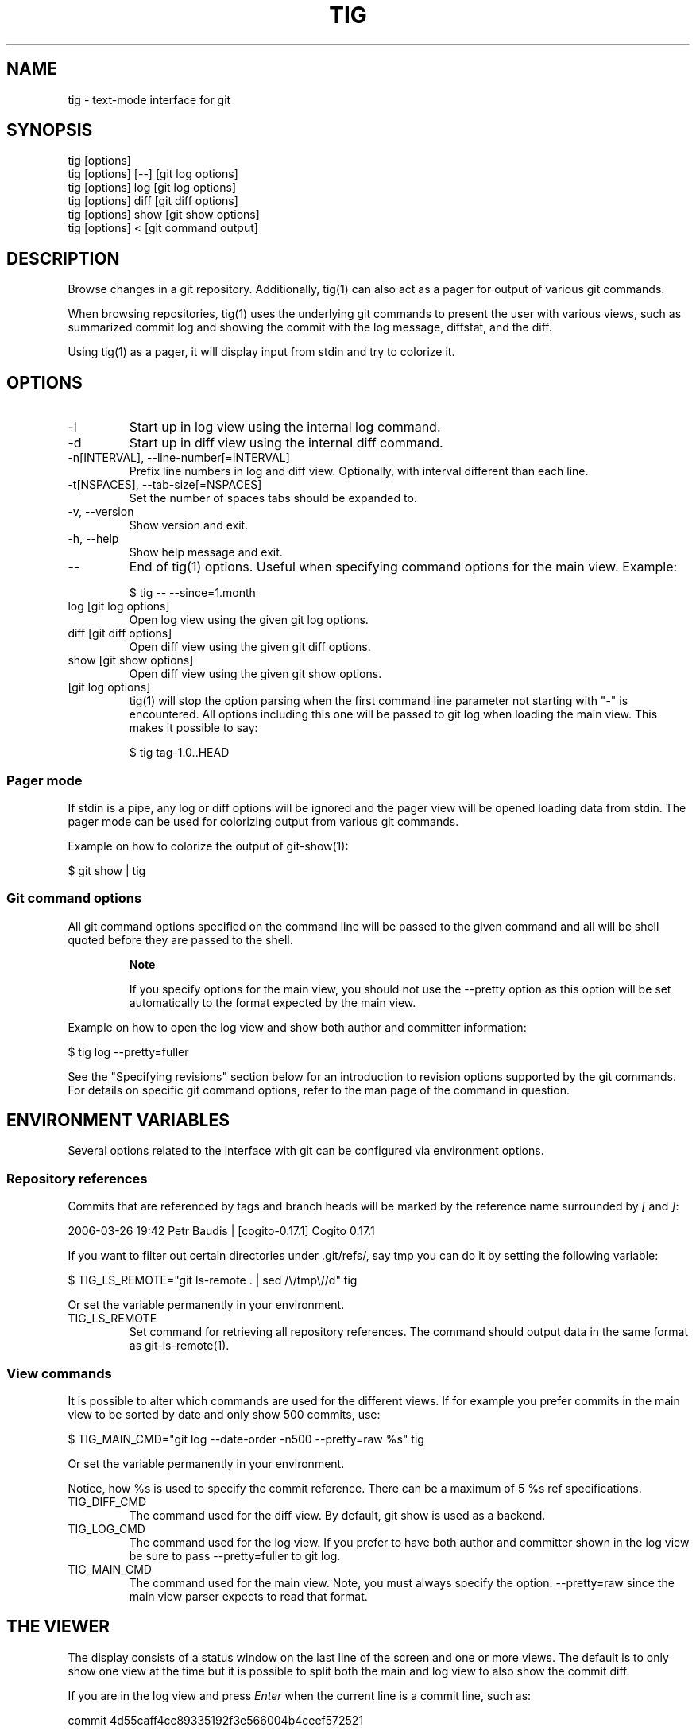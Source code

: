 .\"Generated by db2man.xsl. Don't modify this, modify the source.
.de Sh \" Subsection
.br
.if t .Sp
.ne 5
.PP
\fB\\$1\fR
.PP
..
.de Sp \" Vertical space (when we can't use .PP)
.if t .sp .5v
.if n .sp
..
.de Ip \" List item
.br
.ie \\n(.$>=3 .ne \\$3
.el .ne 3
.IP "\\$1" \\$2
..
.TH "TIG" 1 "" "" ""
.SH NAME
tig \- text-mode interface for git
.SH "SYNOPSIS"

.nf
tig [options]
tig [options] [\-\-] [git log options]
tig [options] log  [git log options]
tig [options] diff [git diff options]
tig [options] show [git show options]
tig [options] <    [git command output]
.fi

.SH "DESCRIPTION"


Browse changes in a git repository\&. Additionally, tig(1) can also act as a pager for output of various git commands\&.


When browsing repositories, tig(1) uses the underlying git commands to present the user with various views, such as summarized commit log and showing the commit with the log message, diffstat, and the diff\&.


Using tig(1) as a pager, it will display input from stdin and try to colorize it\&.

.SH "OPTIONS"

.TP
\-l
Start up in log view using the internal log command\&.

.TP
\-d
Start up in diff view using the internal diff command\&.

.TP
\-n[INTERVAL], \-\-line\-number[=INTERVAL]
Prefix line numbers in log and diff view\&. Optionally, with interval different than each line\&.

.TP
\-t[NSPACES], \-\-tab\-size[=NSPACES]
Set the number of spaces tabs should be expanded to\&.

.TP
\-v, \-\-version
Show version and exit\&.

.TP
\-h, \-\-help
Show help message and exit\&.

.TP
\-\-
End of tig(1) options\&. Useful when specifying command options for the main view\&. Example:

.nf
$ tig \-\- \-\-since=1\&.month
.fi

.TP
log [git log options]
Open log view using the given git log options\&.

.TP
diff [git diff options]
Open diff view using the given git diff options\&.

.TP
show [git show options]
Open diff view using the given git show options\&.

.TP
[git log options]
tig(1) will stop the option parsing when the first command line parameter not starting with "\-" is encountered\&. All options including this one will be passed to git log when loading the main view\&. This makes it possible to say:

.nf
$ tig tag\-1\&.0\&.\&.HEAD
.fi

.SS "Pager mode"


If stdin is a pipe, any log or diff options will be ignored and the pager view will be opened loading data from stdin\&. The pager mode can be used for colorizing output from various git commands\&.


Example on how to colorize the output of git\-show(1):

.nf
$ git show | tig
.fi

.SS "Git command options"


All git command options specified on the command line will be passed to the given command and all will be shell quoted before they are passed to the shell\&.

.RS
.Sh "Note"


If you specify options for the main view, you should not use the \-\-pretty option as this option will be set automatically to the format expected by the main view\&.

.RE


Example on how to open the log view and show both author and committer information:

.nf
$ tig log \-\-pretty=fuller
.fi


See the "Specifying revisions" section below for an introduction to revision options supported by the git commands\&. For details on specific git command options, refer to the man page of the command in question\&.

.SH "ENVIRONMENT VARIABLES"


Several options related to the interface with git can be configured via environment options\&.

.SS "Repository references"


Commits that are referenced by tags and branch heads will be marked by the reference name surrounded by \fI[\fR and \fI]\fR:

.nf
2006\-03\-26 19:42 Petr Baudis         | [cogito\-0\&.17\&.1] Cogito 0\&.17\&.1
.fi


If you want to filter out certain directories under \&.git/refs/, say tmp you can do it by setting the following variable:

.nf
$ TIG_LS_REMOTE="git ls\-remote \&. | sed /\\/tmp\\//d" tig
.fi


Or set the variable permanently in your environment\&.

.TP
TIG_LS_REMOTE
Set command for retrieving all repository references\&. The command should output data in the same format as git\-ls\-remote(1)\&.

.SS "View commands"


It is possible to alter which commands are used for the different views\&. If for example you prefer commits in the main view to be sorted by date and only show 500 commits, use:

.nf
$ TIG_MAIN_CMD="git log \-\-date\-order \-n500 \-\-pretty=raw %s" tig
.fi


Or set the variable permanently in your environment\&.


Notice, how %s is used to specify the commit reference\&. There can be a maximum of 5 %s ref specifications\&.

.TP
TIG_DIFF_CMD
The command used for the diff view\&. By default, git show is used as a backend\&.

.TP
TIG_LOG_CMD
The command used for the log view\&. If you prefer to have both author and committer shown in the log view be sure to pass \-\-pretty=fuller to git log\&.

.TP
TIG_MAIN_CMD
The command used for the main view\&. Note, you must always specify the option: \-\-pretty=raw since the main view parser expects to read that format\&.

.SH "THE VIEWER"


The display consists of a status window on the last line of the screen and one or more views\&. The default is to only show one view at the time but it is possible to split both the main and log view to also show the commit diff\&.


If you are in the log view and press \fIEnter\fR when the current line is a commit line, such as:

.nf
commit 4d55caff4cc89335192f3e566004b4ceef572521
.fi


You will split the view so that the log view is displayed in the top window and the diff view in the bottom window\&. You can switch between the two views by pressing \fITab\fR\&. To maximize the log view again, simply press \fIl\fR\&.

.SS "Current head and commit ID"


The viewer keeps track of both what head and commit ID you are currently viewing\&. The commit ID will follow the cursor line and change everytime time you highlight a different commit\&. Whenever you reopen the diff view it will be reloaded, if the commit ID changed\&.


The head ID is used when opening the main and log view to indicate from what revision to show history\&.

.SS "Views"


tig(1) presents various \fIviews\fR of a repository\&. Each view is based on output from an external command, most often \fIgit log\fR, \fIgit diff\fR, or \fIgit show\fR\&.

.TP
The main view
Is the default view, and it shows a one line summary of each commit in the chosen list of revisions\&. The summary includes commit date, author, and the first line of the log message\&. Additionally, any repository references, such as tags, will be shown\&.

.TP
The log view
Presents a more rich view of the revision log showing the whole log message and the diffstat\&.

.TP
The diff view
Shows either the diff of the current working tree, that is, what has changed since the last commit, or the commit diff complete with log message, diffstat and diff\&.

.TP
The pager view
Is used for displaying both input from stdin and output from git commands entered in the internal prompt\&.

.TP
The help view
Displays the information from the tig(1) man page\&. For the help view to work you need to have the tig(1) man page installed\&.

.SS "Title windows"


Each view has a title window which shows the name of the view, current commit ID if available, and where the view is positioned:

.nf
[main] c622eefaa485995320bc743431bae0d497b1d875 \- commit 1 of 61 (1%)
.fi


By default, the title of the current view is highlighted using bold font\&.

.SH "KEYS"


Below the default key bindings are shown\&.

.SS "View switching"

.TP
m
Switch to main view\&.

.TP
d
Switch to diff view\&.

.TP
l
Switch to log view\&.

.TP
p
Switch to pager view\&.

.TP
h
Show man page\&.

.SS "View manipulation"

.TP
q
Close view, if multiple views are open it will jump back to the previous view in the view stack\&. If it is the last open view it will quit\&. Use \fIQ\fR to quit all views at once\&.

.TP
Enter
This key is "context sensitive" depending on what view you are currently in\&. When in log view on a commit line or in the main view, split the view and show the commit diff\&. In the diff view pressing Enter will simply scroll the view one line down\&.

.TP
Tab
Switch to next view\&.

.TP
Up
This key is "context sensitive" and will move the cursor one line up\&. However, uf you opened a diff view from the main view (split\- or full\-screen) it will change the cursor to point to the previous commit in the main view and update the diff view to display it\&.

.TP
Down
Similar to \fIUp\fR but will move down\&.

.SS "Cursor navigation"

.TP
j
Move cursor one line up\&.

.TP
k
Move cursor one line down\&.

.TP
PgUp, b, \-
Move cursor one page up\&.

.TP
PgDown, Space
Move cursor one page down\&.

.TP
Home
Jump to first line\&.

.TP
End
Jump to last line\&.

.SS "Scrolling"

.TP
Insert
Scroll view one line up\&.

.TP
Delete
Scroll view one line down\&.

.TP
w
Scroll view one page up\&.

.TP
s
Scroll view one page down\&.

.SS "Misc"

.TP
Q
Quit\&.

.TP
r
Redraw screen\&.

.TP
z
Stop all background loading\&. This can be useful if you use tig(1) in a repository with a long history without limiting the revision log\&.

.TP
v
Show version\&.

.TP
n
Toggle line numbers on/off\&.

.TP
\fI:\fR
Open prompt\&. This allows you to specify what git command to run\&. Example:

.nf
:log \-p
.fi

.SH "REVISION SPECIFICATION"


This section describes various ways to specify what revisions to display or otherwise limit the view to\&. tig(1) does not itself parse the described revision options so refer to the relevant git man pages for futher information\&. Relevant man pages besides git\-log(1) are git\-diff(1) and git\-rev\-list(1)\&.


You can tune the interaction with git by making use of the options explained in this section\&. For example, by configuring the environment variables described in the "View commands" section\&.

.SS "Limit by path name"


If you are interested only in those revisions that made changes to a specific file (or even several files) list the files like this:

.nf
$ tig log Makefile README
.fi


To avoid ambiguity with repository references such as tag name, be sure to separate file names from other git options using "\-\-"\&. So if you have a file named \fImaster\fR it will clash with the reference named \fImaster\fR, and thus you will have to use:

.nf
$ tig log \-\- master
.fi

.RS
.Sh "Note"


For the main view, avoiding ambiguity will in some cases require you to specify two "\-\-" options\&. The first will make tig(1) stop option processing and the latter will be passed to git log\&.

.RE

.SS "Limit by date or number"


To speed up interaction with git, you can limit the amount of commits to show both for the log and main view\&. Either limit by date using e\&.g\&. \-\-since=1\&.month or limit by the number of commits using \-n400\&.


If you are only interested in changed that happened between two dates you can use:

.nf
$ tig \-\- \-\-after="May 5th" \-\-before="2006\-05\-16 15:44"
.fi

.RS
.Sh "Note"


If you want to avoid having to quote dates containing spaces you can use "\&." instead, e\&.g\&. \-\-after=May\&.5th\&.

.RE

.SS "Limiting by commit ranges"


Alternatively, commits can be limited to a specific range, such as "all commits between \fItag\-1\&.0\fR and \fItag\-2\&.0\fR"\&. For example:

.nf
$ tig log tag\-1\&.0\&.\&.tag\-2\&.0
.fi


This way of commit limiting makes it trivial to only browse the commits which haven't been pushed to a remote branch\&. Assuming \fIorigin\fR is your upstream remote branch, using:

.nf
$ tig log origin\&.\&.HEAD
.fi


will list what will be pushed to the remote branch\&. Optionally, the ending \fIHEAD\fR can be left out since it is implied\&.

.SS "Limiting by reachability"


Git interprets the range specifier "tag\-1\&.0\&.\&.tag\-2\&.0" as "all commits reachable from \fItag\-2\&.0\fR but not from \fItag\-1\&.0\fR"\&. Where reachability refers to what commits are ancestors (or part of the history) of the branch or tagged revision in question\&.


If you prefer to specify which commit to preview in this way use the following:

.nf
$ tig log tag\-2\&.0 ^tag\-1\&.0
.fi


You can think of \fI^\fR as a negation operator\&. Using this alternate syntax, it is possible to further prune commits by specifying multiple branch cut offs\&.

.SS "Combining revisions specification"


Revisions options can to some degree be combined, which makes it possible to say "show at most 20 commits from within the last month that changed files under the Documentation/ directory\&."

.nf
$ tig \-\- \-\-since=1\&.month \-n20 \-\- Documentation/
.fi

.SS "Examining all repository references"


In some cases, it can be useful to query changes across all references in a repository\&. An example is to ask "did any line of development in this repository change a particular file within the last week"\&. This can be accomplished using:

.nf
$ tig \-\- \-\-all \-\-since=1\&.week \-\- Makefile
.fi

.SH "BUGS"


Known bugs and problems:

.TP 3
\(bu
In it's current state tig is pretty much UTF\-8 only\&.
.TP
\(bu
If the screen width is very small the main view can draw outside the current view causing bad wrapping\&. Same goes for title and status windows\&.
.LP

.SH "TODO"


Features that should be explored\&.

.TP 3
\(bu
Searching\&.
.TP
\(bu
Locale support\&.
.LP

.SH "COPYRIGHT"


Copyright (c) Jonas Fonseca <fonseca@diku\&.dk>, 2006


This program is free software; you can redistribute it and/or modify it under the terms of the GNU General Public License as published by the Free Software Foundation; either version 2 of the License, or (at your option) any later version\&.

.SH "SEE ALSO"

.nf
git(7): \fIhttp://www.kernel.org/pub/software/scm/git/docs/\fR,
cogito(7): \fIhttp://www.kernel.org/pub/software/scm/cogito/docs/\fR
gitk(1): git repository browser written using tcl/tk,
qgit(1): git repository browser written using c++/Qt,
gitview(1): git repository browser written using python/gtk\&.
.fi

